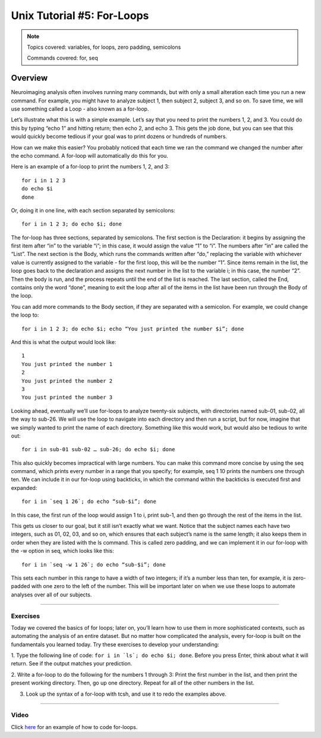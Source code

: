 .. _Unix_05_ForLoops:

===========================
Unix Tutorial #5: For-Loops
===========================

.. note::

  Topics covered: variables, for loops, zero padding, semicolons
  
  Commands covered: for, seq



Overview
--------

Neuroimaging analysis often involves running many commands, but with only a small alteration each time you run a new command. For example, you might 
have to analyze subject 1, then subject 2, subject 3, and so on. To save time, we will use something called a Loop - also known as a for-loop.

Let’s illustrate what this is with a simple example. Let’s say that you need to print the numbers 1, 2, and 3. You could do this by typing “echo 1” and 
hitting return; then echo 2, and echo 3. This gets the job done, but you can see that this would quickly become tedious if your goal was to print 
dozens or hundreds of numbers.

How can we make this easier? You probably noticed that each time we ran the command we changed the number after the echo command. A for-loop will 
automatically do this for you.

Here is an example of a for-loop to print the numbers 1, 2, and 3:
::

  for i in 1 2 3
  do echo $i
  done

Or, doing it in one line, with each section separated by semicolons:

::

  for i in 1 2 3; do echo $i; done

The for-loop has three sections, separated by semicolons. The first section is the Declaration: it begins by assigning the first item after “in” to the 
variable “i”; in this case, it would assign the value “1” to “i”. The numbers after “in” are called the “List”. The next section is the Body, which 
runs the commands written after “do,” replacing the variable with whichever value is currently assigned to the variable - for the first loop, this will 
be the number “1”. Since items remain in the list, the loop goes back to the declaration and assigns the next number in the list to the variable i; in 
this case, the number “2”. Then the body is run, and the process repeats until the end of the list is reached. The last section, called the End, 
contains only the word “done”, meaning to exit the loop after all of the items in the list have been run through the Body of the loop.

You can add more commands to the Body section, if they are separated with a semicolon. For example, we could change the loop to:

::

  for i in 1 2 3; do echo $i; echo “You just printed the number $i”; done
  
And this is what the output would look like:

::

  1
  You just printed the number 1
  2
  You just printed the number 2
  3
  You just printed the number 3

Looking ahead, eventually we’ll use for-loops to analyze twenty-six subjects, with directories named sub-01, sub-02, all the way to sub-26. We will use 
the loop to navigate into each directory and then run a script, but for now, imagine that we simply wanted to print the name of each directory. 
Something like this would work, but would also be tedious to write out:

::

  for i in sub-01 sub-02 … sub-26; do echo $i; done

This also quickly becomes impractical with large numbers. You can make this command more concise by using the seq command, which prints every number in 
a range that you specify; for example, seq 1 10 prints the numbers one through ten. We can include it in our for-loop using backticks, in which the 
command within the backticks is executed first and expanded:

::

  for i in `seq 1 26`; do echo “sub-$i”; done

In this case, the first run of the loop would assign 1 to i, print sub-1, and then go through the rest of the items in the list.

This gets us closer to our goal, but it still isn’t exactly what we want. Notice that the subject names each have two integers, such as 01, 02, 03, and 
so on, which ensures that each subject’s name is the same length; it also keeps them in order when they are listed with the ls command. This is called 
zero padding, and we can implement it in our for-loop with the -w option in seq, which looks like this:

::

  for i in `seq -w 1 26`; do echo “sub-$i”; done

This sets each number in this range to have a width of two integers; if it’s a number less than ten, for example, it is zero-padded with one zero to 
the left of the number. This will be important later on when we use these loops to automate analyses over all of our subjects.

-------

Exercises
*********

Today we covered the basics of for loops; later on, you’ll learn how to use them in more sophisticated contexts, such as automating the analysis of an 
entire dataset. But no matter how complicated the analysis, every for-loop is built on the fundamentals you learned today. Try these exercises to 
develop your understanding:

1. Type the following line of code: ``for i in `ls`; do echo $i; done``. Before you press Enter, think about what it will return. See if the output 
matches your prediction.

2. Write a for-loop to do the following for the numbers 1 through 3: Print the first number in the list, and then print the present working directory. 
Then, go up one directory. Repeat for all of the other numbers in the list.

3. Look up the syntax of a for-loop with tcsh, and use it to redo the examples above.


--------

Video
*****

Click `here <https://tinyurl.com/y6297v4e>`__ for an example of how to code for-loops.



